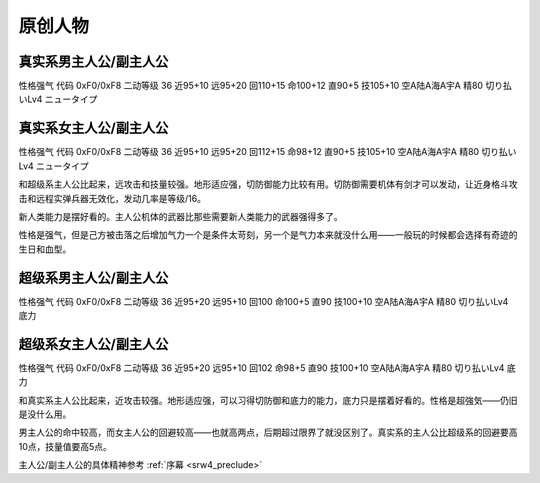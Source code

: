 .. _srw4_pilots_banpresto_originals:

原创人物
============================

---------------------------------
真实系男主人公/副主人公
---------------------------------
性格强气 代码 0xF0/0xF8 二动等级 36 近95+10 远95+20 回110+15 命100+12 直90+5 技105+10 空A陆A海A宇A 精80 切り払いLv4 ニュータイプ

---------------------------------
真实系女主人公/副主人公
---------------------------------
性格强气 代码 0xF0/0xF8 二动等级 36 近95+10 远95+20 回112+15 命98+12 直90+5 技105+10 空A陆A海A宇A 精80 切り払いLv4 ニュータイプ

和超级系主人公比起来，远攻击和技量较强。地形适应强，切防御能力比较有用。切防御需要机体有剑才可以发动，让近身格斗攻击和远程实弹兵器无效化，发动几率是等级/16。

新人类能力是摆好看的。主人公机体的武器比那些需要新人类能力的武器强得多了。

性格是强气，但是己方被击落之后增加气力一个是条件太苛刻，另一个是气力本来就没什么用——一般玩的时候都会选择有奇迹的生日和血型。

---------------------------------
超级系男主人公/副主人公
---------------------------------
性格强气 代码 0xF0/0xF8 二动等级 36 近95+20 远95+10 回100 命100+5 直90 技100+10 空A陆A海A宇A 精80 切り払いLv4 底力

---------------------------------
超级系女主人公/副主人公
---------------------------------
性格强气 代码 0xF0/0xF8 二动等级 36 近95+20 远95+10 回102 命98+5 直90 技100+10 空A陆A海A宇A 精80 切り払いLv4 底力

和真实系主人公比起来，近攻击较强。地形适应强，可以习得切防御和底力的能力，底力只是摆着好看的。性格是超強気——仍旧是没什么用。

男主人公的命中较高，而女主人公的回避较高——也就高两点，后期超过限界了就没区别了。真实系的主人公比超级系的回避要高10点，技量值要高5点。

主人公/副主人公的具体精神参考 :ref:`序幕 <srw4_preclude>`
